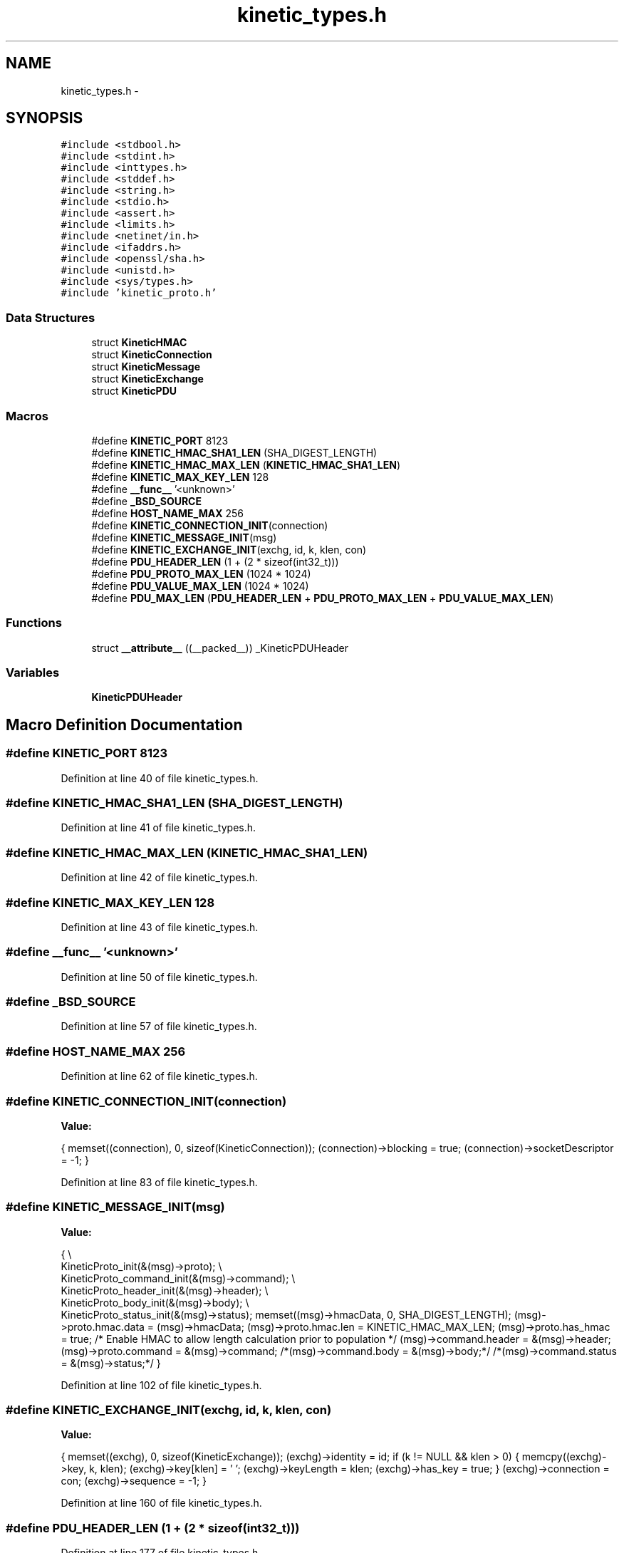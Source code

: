 .TH "kinetic_types.h" 3 "Fri Aug 8 2014" "Version v0.5.0" "protobuf-c" \" -*- nroff -*-
.ad l
.nh
.SH NAME
kinetic_types.h \- 
.SH SYNOPSIS
.br
.PP
\fC#include <stdbool\&.h>\fP
.br
\fC#include <stdint\&.h>\fP
.br
\fC#include <inttypes\&.h>\fP
.br
\fC#include <stddef\&.h>\fP
.br
\fC#include <string\&.h>\fP
.br
\fC#include <stdio\&.h>\fP
.br
\fC#include <assert\&.h>\fP
.br
\fC#include <limits\&.h>\fP
.br
\fC#include <netinet/in\&.h>\fP
.br
\fC#include <ifaddrs\&.h>\fP
.br
\fC#include <openssl/sha\&.h>\fP
.br
\fC#include <unistd\&.h>\fP
.br
\fC#include <sys/types\&.h>\fP
.br
\fC#include 'kinetic_proto\&.h'\fP
.br

.SS "Data Structures"

.in +1c
.ti -1c
.RI "struct \fBKineticHMAC\fP"
.br
.ti -1c
.RI "struct \fBKineticConnection\fP"
.br
.ti -1c
.RI "struct \fBKineticMessage\fP"
.br
.ti -1c
.RI "struct \fBKineticExchange\fP"
.br
.ti -1c
.RI "struct \fBKineticPDU\fP"
.br
.in -1c
.SS "Macros"

.in +1c
.ti -1c
.RI "#define \fBKINETIC_PORT\fP   8123"
.br
.ti -1c
.RI "#define \fBKINETIC_HMAC_SHA1_LEN\fP   (SHA_DIGEST_LENGTH)"
.br
.ti -1c
.RI "#define \fBKINETIC_HMAC_MAX_LEN\fP   (\fBKINETIC_HMAC_SHA1_LEN\fP)"
.br
.ti -1c
.RI "#define \fBKINETIC_MAX_KEY_LEN\fP   128"
.br
.ti -1c
.RI "#define \fB__func__\fP   '<unknown>'"
.br
.ti -1c
.RI "#define \fB_BSD_SOURCE\fP"
.br
.ti -1c
.RI "#define \fBHOST_NAME_MAX\fP   256"
.br
.ti -1c
.RI "#define \fBKINETIC_CONNECTION_INIT\fP(connection)"
.br
.ti -1c
.RI "#define \fBKINETIC_MESSAGE_INIT\fP(msg)"
.br
.ti -1c
.RI "#define \fBKINETIC_EXCHANGE_INIT\fP(exchg, id, k, klen, con)"
.br
.ti -1c
.RI "#define \fBPDU_HEADER_LEN\fP   (1 + (2 * sizeof(int32_t)))"
.br
.ti -1c
.RI "#define \fBPDU_PROTO_MAX_LEN\fP   (1024 * 1024)"
.br
.ti -1c
.RI "#define \fBPDU_VALUE_MAX_LEN\fP   (1024 * 1024)"
.br
.ti -1c
.RI "#define \fBPDU_MAX_LEN\fP   (\fBPDU_HEADER_LEN\fP + \fBPDU_PROTO_MAX_LEN\fP + \fBPDU_VALUE_MAX_LEN\fP)"
.br
.in -1c
.SS "Functions"

.in +1c
.ti -1c
.RI "struct \fB__attribute__\fP ((__packed__)) _KineticPDUHeader"
.br
.in -1c
.SS "Variables"

.in +1c
.ti -1c
.RI "\fBKineticPDUHeader\fP"
.br
.in -1c
.SH "Macro Definition Documentation"
.PP 
.SS "#define KINETIC_PORT   8123"

.PP
Definition at line 40 of file kinetic_types\&.h\&.
.SS "#define KINETIC_HMAC_SHA1_LEN   (SHA_DIGEST_LENGTH)"

.PP
Definition at line 41 of file kinetic_types\&.h\&.
.SS "#define KINETIC_HMAC_MAX_LEN   (\fBKINETIC_HMAC_SHA1_LEN\fP)"

.PP
Definition at line 42 of file kinetic_types\&.h\&.
.SS "#define KINETIC_MAX_KEY_LEN   128"

.PP
Definition at line 43 of file kinetic_types\&.h\&.
.SS "#define __func__   '<unknown>'"

.PP
Definition at line 50 of file kinetic_types\&.h\&.
.SS "#define _BSD_SOURCE"

.PP
Definition at line 57 of file kinetic_types\&.h\&.
.SS "#define HOST_NAME_MAX   256"

.PP
Definition at line 62 of file kinetic_types\&.h\&.
.SS "#define KINETIC_CONNECTION_INIT(connection)"
\fBValue:\fP
.PP
.nf
{ \
    memset((connection), 0, sizeof(KineticConnection)); \
    (connection)->blocking = true; \
    (connection)->socketDescriptor = -1; \
}
.fi
.PP
Definition at line 83 of file kinetic_types\&.h\&.
.SS "#define KINETIC_MESSAGE_INIT(msg)"
\fBValue:\fP
.PP
.nf
{ \\
    KineticProto_init(&(msg)->proto); \\
    KineticProto_command_init(&(msg)->command); \\
    KineticProto_header_init(&(msg)->header); \\
    KineticProto_body_init(&(msg)->body); \\
    KineticProto_status_init(&(msg)->status); \
    memset((msg)->hmacData, 0, SHA_DIGEST_LENGTH); \
    (msg)->proto\&.hmac\&.data = (msg)->hmacData; \
    (msg)->proto\&.hmac\&.len = KINETIC_HMAC_MAX_LEN; \
    (msg)->proto\&.has_hmac = true; /* Enable HMAC to allow length calculation prior to population */ \
    (msg)->command\&.header = &(msg)->header; \
    (msg)->proto\&.command = &(msg)->command; \
    /*(msg)->command\&.body = &(msg)->body;*/ \
    /*(msg)->command\&.status = &(msg)->status;*/ \
}
.fi
.PP
Definition at line 102 of file kinetic_types\&.h\&.
.SS "#define KINETIC_EXCHANGE_INIT(exchg, id, k, klen, con)"
\fBValue:\fP
.PP
.nf
{ \
    memset((exchg), 0, sizeof(KineticExchange)); \
    (exchg)->identity = id; \
    if (k != NULL && klen > 0) \
    { \
        memcpy((exchg)->key, k, klen); \
        (exchg)->key[klen] = '\0'; \
        (exchg)->keyLength = klen; \
        (exchg)->has_key = true; \
    } \
    (exchg)->connection = con; \
    (exchg)->sequence = -1; \
}
.fi
.PP
Definition at line 160 of file kinetic_types\&.h\&.
.SS "#define PDU_HEADER_LEN   (1 + (2 * sizeof(int32_t)))"

.PP
Definition at line 177 of file kinetic_types\&.h\&.
.SS "#define PDU_PROTO_MAX_LEN   (1024 * 1024)"

.PP
Definition at line 178 of file kinetic_types\&.h\&.
.SS "#define PDU_VALUE_MAX_LEN   (1024 * 1024)"

.PP
Definition at line 179 of file kinetic_types\&.h\&.
.SS "#define PDU_MAX_LEN   (\fBPDU_HEADER_LEN\fP + \fBPDU_PROTO_MAX_LEN\fP + \fBPDU_VALUE_MAX_LEN\fP)"

.PP
Definition at line 180 of file kinetic_types\&.h\&.
.SH "Function Documentation"
.PP 
.SS "struct __attribute__ ((__packed__))"

.PP
Definition at line 182 of file kinetic_types\&.h\&.
.SH "Variable Documentation"
.PP 
.SS "KineticPDUHeader"

.PP
Definition at line 187 of file kinetic_types\&.h\&.
.SH "Author"
.PP 
Generated automatically by Doxygen for protobuf-c from the source code\&.

